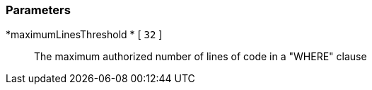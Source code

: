 === Parameters

*maximumLinesThreshold 	* [ `+32+` ]::
  The maximum authorized number of lines of code in a "WHERE" clause

